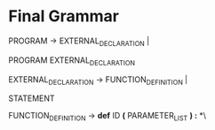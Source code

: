 * Final Grammar
  PROGRAM -> EXTERNAL_DECLARATION |

             PROGRAM EXTERNAL_DECLARATION

  EXTERNAL_DECLARATION -> FUNCTION_DEFINITION | 

                          STATEMENT

  FUNCTION_DEFINITION -> *def* ID *(* PARAMETER_LIST *) :* *\\n*
